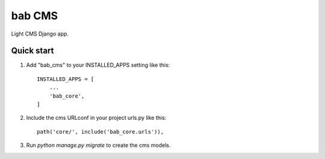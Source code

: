 =====
bab CMS
=====

Light CMS Django app.

Quick start
-----------

1. Add "bab_cms" to your INSTALLED_APPS setting like this::

    INSTALLED_APPS = [
        ...
        'bab_core',
    ]

2. Include the cms URLconf in your project urls.py like this::

    path('core/', include('bab_core.urls')),

3. Run `python manage.py migrate` to create the cms models.
